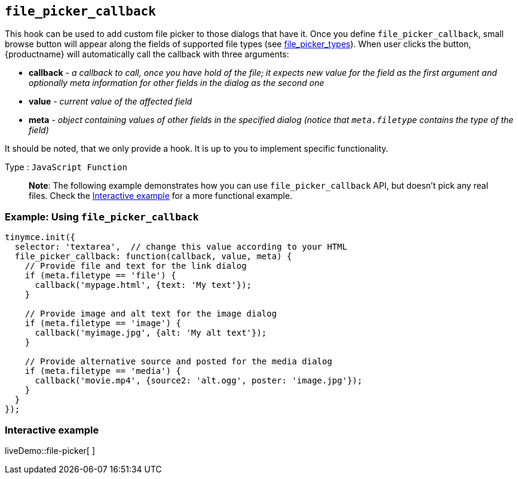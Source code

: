 == `+file_picker_callback+`

This hook can be used to add custom file picker to those dialogs that have it. Once you define `+file_picker_callback+`, small browse button will appear along the fields of supported file types (see <<file_picker_types, file_picker_types>>). When user clicks the button, {productname} will automatically call the callback with three arguments:

* *callback* - _a callback to call, once you have hold of the file; it expects new value for the field as the first argument and optionally meta information for other fields in the dialog as the second one_
* *value* - _current value of the affected field_
* *meta* - _object containing values of other fields in the specified dialog (notice that `+meta.filetype+` contains the type of the field)_

It should be noted, that we only provide a hook. It is up to you to implement specific functionality.

Type : `+JavaScript Function+`

____
*Note*: The following example demonstrates how you can use `+file_picker_callback+` API, but doesn't pick any real files. Check the <<interactiveexample, Interactive example>> for a more functional example.
____

=== Example: Using `+file_picker_callback+`

[source,js]
----
tinymce.init({
  selector: 'textarea',  // change this value according to your HTML
  file_picker_callback: function(callback, value, meta) {
    // Provide file and text for the link dialog
    if (meta.filetype == 'file') {
      callback('mypage.html', {text: 'My text'});
    }

    // Provide image and alt text for the image dialog
    if (meta.filetype == 'image') {
      callback('myimage.jpg', {alt: 'My alt text'});
    }

    // Provide alternative source and posted for the media dialog
    if (meta.filetype == 'media') {
      callback('movie.mp4', {source2: 'alt.ogg', poster: 'image.jpg'});
    }
  }
});
----

=== Interactive example

liveDemo::file-picker[ ]
